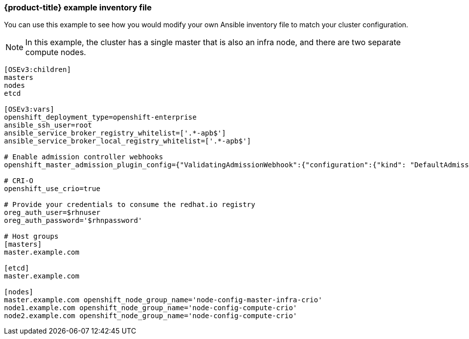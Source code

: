 [[example-inventory-file]]
=== {product-title} example inventory file

You can use this example to see how you would modify your 
own Ansible inventory file to match your cluster configuration.

[NOTE]
====
In this example, the cluster has a single master that is also an infra node, 
and there are two separate compute nodes.
====

----
[OSEv3:children]
masters
nodes
etcd

[OSEv3:vars]
openshift_deployment_type=openshift-enterprise
ansible_ssh_user=root
ansible_service_broker_registry_whitelist=['.*-apb$']
ansible_service_broker_local_registry_whitelist=['.*-apb$']

# Enable admission controller webhooks
openshift_master_admission_plugin_config={"ValidatingAdmissionWebhook":{"configuration":{"kind": "DefaultAdmissionConfig","apiVersion": "v1","disable": false}},"MutatingAdmissionWebhook":{"configuration":{"kind": "DefaultAdmissionConfig","apiVersion": "v1","disable": false}}}

# CRI-O
openshift_use_crio=true

# Provide your credentials to consume the redhat.io registry
oreg_auth_user=$rhnuser
oreg_auth_password='$rhnpassword'

# Host groups
[masters]
master.example.com

[etcd]
master.example.com

[nodes]
master.example.com openshift_node_group_name='node-config-master-infra-crio'
node1.example.com openshift_node_group_name='node-config-compute-crio'
node2.example.com openshift_node_group_name='node-config-compute-crio'
----
